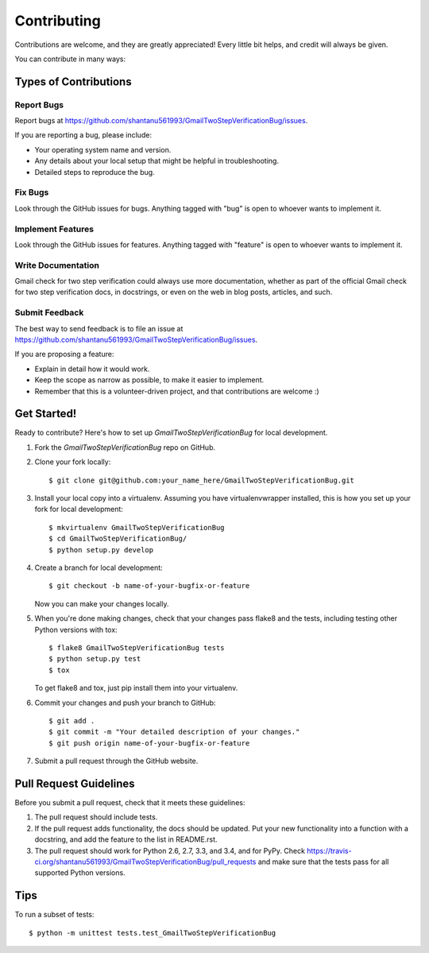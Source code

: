 ============
Contributing
============

Contributions are welcome, and they are greatly appreciated! Every
little bit helps, and credit will always be given.

You can contribute in many ways:

Types of Contributions
----------------------

Report Bugs
~~~~~~~~~~~

Report bugs at https://github.com/shantanu561993/GmailTwoStepVerificationBug/issues.

If you are reporting a bug, please include:

* Your operating system name and version.
* Any details about your local setup that might be helpful in troubleshooting.
* Detailed steps to reproduce the bug.

Fix Bugs
~~~~~~~~

Look through the GitHub issues for bugs. Anything tagged with "bug"
is open to whoever wants to implement it.

Implement Features
~~~~~~~~~~~~~~~~~~

Look through the GitHub issues for features. Anything tagged with "feature"
is open to whoever wants to implement it.

Write Documentation
~~~~~~~~~~~~~~~~~~~

Gmail check for two step verification could always use more documentation, whether as part of the
official Gmail check for two step verification docs, in docstrings, or even on the web in blog posts,
articles, and such.

Submit Feedback
~~~~~~~~~~~~~~~

The best way to send feedback is to file an issue at https://github.com/shantanu561993/GmailTwoStepVerificationBug/issues.

If you are proposing a feature:

* Explain in detail how it would work.
* Keep the scope as narrow as possible, to make it easier to implement.
* Remember that this is a volunteer-driven project, and that contributions
  are welcome :)

Get Started!
------------

Ready to contribute? Here's how to set up `GmailTwoStepVerificationBug` for local development.

1. Fork the `GmailTwoStepVerificationBug` repo on GitHub.
2. Clone your fork locally::

    $ git clone git@github.com:your_name_here/GmailTwoStepVerificationBug.git

3. Install your local copy into a virtualenv. Assuming you have virtualenvwrapper installed, this is how you set up your fork for local development::

    $ mkvirtualenv GmailTwoStepVerificationBug
    $ cd GmailTwoStepVerificationBug/
    $ python setup.py develop

4. Create a branch for local development::

    $ git checkout -b name-of-your-bugfix-or-feature

   Now you can make your changes locally.

5. When you're done making changes, check that your changes pass flake8 and the tests, including testing other Python versions with tox::

    $ flake8 GmailTwoStepVerificationBug tests
    $ python setup.py test
    $ tox

   To get flake8 and tox, just pip install them into your virtualenv.

6. Commit your changes and push your branch to GitHub::

    $ git add .
    $ git commit -m "Your detailed description of your changes."
    $ git push origin name-of-your-bugfix-or-feature

7. Submit a pull request through the GitHub website.

Pull Request Guidelines
-----------------------

Before you submit a pull request, check that it meets these guidelines:

1. The pull request should include tests.
2. If the pull request adds functionality, the docs should be updated. Put
   your new functionality into a function with a docstring, and add the
   feature to the list in README.rst.
3. The pull request should work for Python 2.6, 2.7, 3.3, and 3.4, and for PyPy. Check
   https://travis-ci.org/shantanu561993/GmailTwoStepVerificationBug/pull_requests
   and make sure that the tests pass for all supported Python versions.

Tips
----

To run a subset of tests::

    $ python -m unittest tests.test_GmailTwoStepVerificationBug